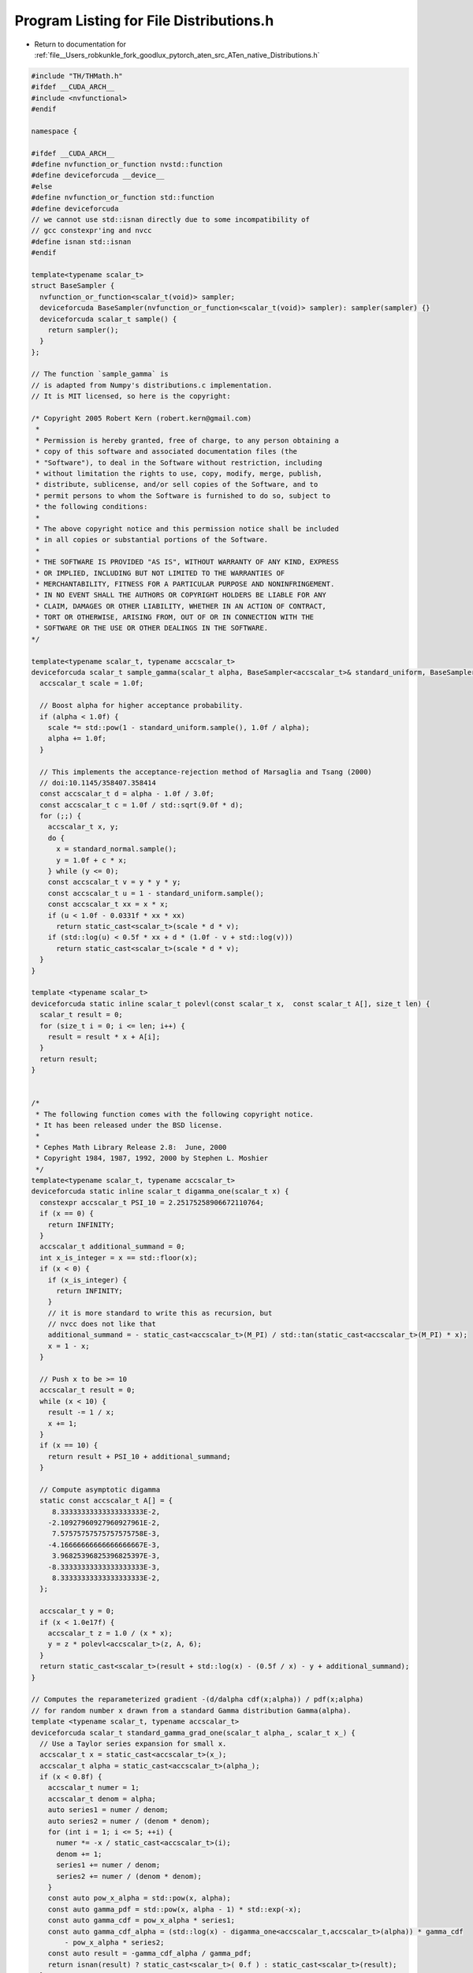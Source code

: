 
.. _program_listing_file__Users_robkunkle_fork_goodlux_pytorch_aten_src_ATen_native_Distributions.h:

Program Listing for File Distributions.h
========================================

- Return to documentation for :ref:`file__Users_robkunkle_fork_goodlux_pytorch_aten_src_ATen_native_Distributions.h`

.. code-block:: cpp

   #include "TH/THMath.h"
   #ifdef __CUDA_ARCH__
   #include <nvfunctional>
   #endif
   
   namespace {
   
   #ifdef __CUDA_ARCH__
   #define nvfunction_or_function nvstd::function
   #define deviceforcuda __device__
   #else
   #define nvfunction_or_function std::function
   #define deviceforcuda
   // we cannot use std::isnan directly due to some incompatibility of
   // gcc constexpr'ing and nvcc
   #define isnan std::isnan
   #endif
   
   template<typename scalar_t>
   struct BaseSampler {
     nvfunction_or_function<scalar_t(void)> sampler;
     deviceforcuda BaseSampler(nvfunction_or_function<scalar_t(void)> sampler): sampler(sampler) {}
     deviceforcuda scalar_t sample() {
       return sampler();
     }
   };
   
   // The function `sample_gamma` is
   // is adapted from Numpy's distributions.c implementation.
   // It is MIT licensed, so here is the copyright:
   
   /* Copyright 2005 Robert Kern (robert.kern@gmail.com)
    *
    * Permission is hereby granted, free of charge, to any person obtaining a
    * copy of this software and associated documentation files (the
    * "Software"), to deal in the Software without restriction, including
    * without limitation the rights to use, copy, modify, merge, publish,
    * distribute, sublicense, and/or sell copies of the Software, and to
    * permit persons to whom the Software is furnished to do so, subject to
    * the following conditions:
    *
    * The above copyright notice and this permission notice shall be included
    * in all copies or substantial portions of the Software.
    *
    * THE SOFTWARE IS PROVIDED "AS IS", WITHOUT WARRANTY OF ANY KIND, EXPRESS
    * OR IMPLIED, INCLUDING BUT NOT LIMITED TO THE WARRANTIES OF
    * MERCHANTABILITY, FITNESS FOR A PARTICULAR PURPOSE AND NONINFRINGEMENT.
    * IN NO EVENT SHALL THE AUTHORS OR COPYRIGHT HOLDERS BE LIABLE FOR ANY
    * CLAIM, DAMAGES OR OTHER LIABILITY, WHETHER IN AN ACTION OF CONTRACT,
    * TORT OR OTHERWISE, ARISING FROM, OUT OF OR IN CONNECTION WITH THE
    * SOFTWARE OR THE USE OR OTHER DEALINGS IN THE SOFTWARE.
   */
   
   template<typename scalar_t, typename accscalar_t>
   deviceforcuda scalar_t sample_gamma(scalar_t alpha, BaseSampler<accscalar_t>& standard_uniform, BaseSampler<accscalar_t>& standard_normal) {
     accscalar_t scale = 1.0f;
   
     // Boost alpha for higher acceptance probability.
     if (alpha < 1.0f) {
       scale *= std::pow(1 - standard_uniform.sample(), 1.0f / alpha);
       alpha += 1.0f;
     }
   
     // This implements the acceptance-rejection method of Marsaglia and Tsang (2000)
     // doi:10.1145/358407.358414
     const accscalar_t d = alpha - 1.0f / 3.0f;
     const accscalar_t c = 1.0f / std::sqrt(9.0f * d);
     for (;;) {
       accscalar_t x, y;
       do {
         x = standard_normal.sample();
         y = 1.0f + c * x;
       } while (y <= 0);
       const accscalar_t v = y * y * y;
       const accscalar_t u = 1 - standard_uniform.sample();
       const accscalar_t xx = x * x;
       if (u < 1.0f - 0.0331f * xx * xx)
         return static_cast<scalar_t>(scale * d * v);
       if (std::log(u) < 0.5f * xx + d * (1.0f - v + std::log(v)))
         return static_cast<scalar_t>(scale * d * v);
     }
   }
   
   template <typename scalar_t>
   deviceforcuda static inline scalar_t polevl(const scalar_t x,  const scalar_t A[], size_t len) {
     scalar_t result = 0;
     for (size_t i = 0; i <= len; i++) {
       result = result * x + A[i];
     }
     return result;
   }
   
   
   /*
    * The following function comes with the following copyright notice.
    * It has been released under the BSD license.
    *
    * Cephes Math Library Release 2.8:  June, 2000
    * Copyright 1984, 1987, 1992, 2000 by Stephen L. Moshier
    */
   template<typename scalar_t, typename accscalar_t>
   deviceforcuda static inline scalar_t digamma_one(scalar_t x) {
     constexpr accscalar_t PSI_10 = 2.25175258906672110764;
     if (x == 0) {
       return INFINITY;
     }
     accscalar_t additional_summand = 0;
     int x_is_integer = x == std::floor(x);
     if (x < 0) {
       if (x_is_integer) {
         return INFINITY;
       }
       // it is more standard to write this as recursion, but
       // nvcc does not like that
       additional_summand = - static_cast<accscalar_t>(M_PI) / std::tan(static_cast<accscalar_t>(M_PI) * x);
       x = 1 - x;
     }
   
     // Push x to be >= 10
     accscalar_t result = 0;
     while (x < 10) {
       result -= 1 / x;
       x += 1;
     }
     if (x == 10) {
       return result + PSI_10 + additional_summand;
     }
   
     // Compute asymptotic digamma
     static const accscalar_t A[] = {
        8.33333333333333333333E-2,
       -2.10927960927960927961E-2,
        7.57575757575757575758E-3,
       -4.16666666666666666667E-3,
        3.96825396825396825397E-3,
       -8.33333333333333333333E-3,
        8.33333333333333333333E-2,
     };
   
     accscalar_t y = 0;
     if (x < 1.0e17f) {
       accscalar_t z = 1.0 / (x * x);
       y = z * polevl<accscalar_t>(z, A, 6);
     }
     return static_cast<scalar_t>(result + std::log(x) - (0.5f / x) - y + additional_summand);
   }
   
   // Computes the reparameterized gradient -(d/dalpha cdf(x;alpha)) / pdf(x;alpha)
   // for random number x drawn from a standard Gamma distribution Gamma(alpha).
   template <typename scalar_t, typename accscalar_t>
   deviceforcuda scalar_t standard_gamma_grad_one(scalar_t alpha_, scalar_t x_) {
     // Use a Taylor series expansion for small x.
     accscalar_t x = static_cast<accscalar_t>(x_);
     accscalar_t alpha = static_cast<accscalar_t>(alpha_);
     if (x < 0.8f) {
       accscalar_t numer = 1;
       accscalar_t denom = alpha;
       auto series1 = numer / denom;
       auto series2 = numer / (denom * denom);
       for (int i = 1; i <= 5; ++i) {
         numer *= -x / static_cast<accscalar_t>(i);
         denom += 1;
         series1 += numer / denom;
         series2 += numer / (denom * denom);
       }
       const auto pow_x_alpha = std::pow(x, alpha);
       const auto gamma_pdf = std::pow(x, alpha - 1) * std::exp(-x);
       const auto gamma_cdf = pow_x_alpha * series1;
       const auto gamma_cdf_alpha = (std::log(x) - digamma_one<accscalar_t,accscalar_t>(alpha)) * gamma_cdf
           - pow_x_alpha * series2;
       const auto result = -gamma_cdf_alpha / gamma_pdf;
       return isnan(result) ? static_cast<scalar_t>( 0.f ) : static_cast<scalar_t>(result);
     }
   
     // Use a Rice saddle point expansion for large alpha.
     if (alpha > 8.0f) {
       if (0.9f * alpha <= x && x <= 1.1f * alpha) {
         const auto numer_1 = 1 + 24 * alpha * (1 + 12 * alpha);
         const auto numer_2 = 1440 * (alpha * alpha) + 6 * x * (53 - 120 * x)
             - 65 * x * x / alpha + alpha * (107 + 3600 * x);
         const auto denom = 1244160 * (alpha * alpha) * (alpha * alpha);
         return static_cast<scalar_t>(numer_1 * numer_2 / denom);
       }
       const auto denom = std::sqrt(8 * alpha);
       const auto term2 = denom / (alpha - x);
       const auto term3 = std::pow(x - alpha - alpha * std::log(x / alpha), static_cast<accscalar_t>(-1.5));
       const auto term23 = (x < alpha) ? term2 - term3 : term2 + term3;
       const auto term1 = std::log(x / alpha) * term23
                        - std::sqrt(2 / alpha) * (alpha + x) / ((alpha - x) * (alpha - x));
       const auto stirling = 1 + 1 / (12 * alpha) * (1 + 1 / (24 * alpha));
       const auto numer = x * term1;
       return static_cast<scalar_t>(-stirling * numer / denom);
     }
   
     // Use a bivariate rational approximation to the reparameterized gradient.
     const auto u = std::log(x / alpha);
     const auto v = std::log(alpha);
     static const accscalar_t coef_uv[3][8] = {
       {0.16009398, -0.094634809, 0.025146376, -0.0030648343,
        1, 0.32668115, 0.10406089, 0.0014179084},
       {0.53487893, 0.1298071, 0.065735949, -0.0015649758,
        0.16639465, 0.020070113, -0.0035938915, -0.00058392623},
       {0.040121004, -0.0065914022, -0.0026286047, -0.0013441777,
        0.017050642, -0.0021309326, 0.00085092367, -1.5247877e-07},
     };
     accscalar_t coef_v[8];
     for (int i = 0; i < 8; ++ i) {
       coef_v[i] = coef_uv[0][i] + u * (coef_uv[1][i] + u * coef_uv[2][i]);
     }
     const auto p = coef_v[0] + v * (coef_v[1] + v * (coef_v[2] + v * coef_v[3]));
     const auto q = coef_v[4] + v * (coef_v[5] + v * (coef_v[6] + v * coef_v[7]));
     return static_cast<scalar_t>(std::exp(p / q));
   }
   
   } // namespace
